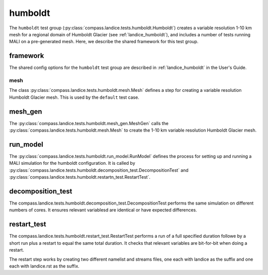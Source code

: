.. _dev_landice_humboldt:

humboldt
========

The ``humboldt`` test group (:py:class:`compass.landice.tests.humboldt.Humboldt`)
creates a variable resolution 1-10 km mesh for a regional domain of Humboldt Glacier
(see :ref:`landice_humboldt`), and includes a number of tests running MALI on a
pre-generated mesh.  Here, we describe the shared framework for this test group.

.. _dev_landice_humboldt_framework:

framework
---------

The shared config options for the ``humboldt`` test group are described
in :ref:`landice_humboldt` in the User's Guide.

mesh
~~~~

The class :py:class:`compass.landice.tests.humboldt.mesh.Mesh`
defines a step for creating a variable resolution Humboldt Glacier mesh.
This is used by the ``default`` test case.

mesh_gen
--------

The :py:class:`compass.landice.tests.humboldt.mesh_gen.MeshGen`
calls the :py:class:`compass.landice.tests.humboldt.mesh.Mesh` to create
the 1-10 km variable resolution Humboldt Glacier mesh.

run_model
---------
The :py:class:`compass.landice.tests.humboldt.run_model.RunModel` defines
the process for setting up and running a MALI simulation for the humboldt
configuration.  It is called by
:py:class:`compass.landice.tests.humboldt.decomposition_test.DecompositionTest`
and
:py:class:`compass.landice.tests.humboldt.restartn_test.RestartTest`.

decomposition_test
------------------
The compass.landice.tests.humboldt.decomposition_test.DecompositionTest
performs the same simulation on different numbers of cores. It ensures
relevant variablesd are identical or have expected differences.

restart_test
------------
The compass.landice.tests.humboldt.restart_test.RestartTest performs a
run of a full specified duration followe by a short run plus a restart
to equal the same total duration.  It checks that relevant variables
are bit-for-bit when doing a restart.

The restart step works by creating two different namelist and streams files,
one each with landice as the suffix and one each with landice.rst as the
suffix.




